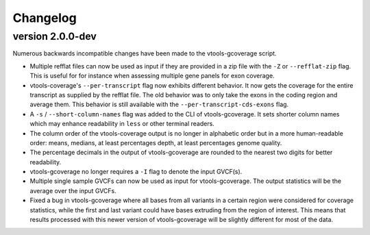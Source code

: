 ==========
Changelog
==========

.. Newest changes should be on top.

.. This document is user facing. Please word the changes in such a way
.. that users understand how the changes affect the new version.

version 2.0.0-dev
-----------------
Numerous backwards incompatible changes have been made to the vtools-gcoverage
script.

+ Multiple refflat files can now be used as input if they are provided
  in a zip file with the ``-Z`` or ``--refflat-zip`` flag. This is useful for
  for instance when assessing multiple gene panels for exon coverage.
+ vtools-coverage's ``--per-transcript`` flag now exhibits different behavior.
  It now gets the coverage for the entire transcript as supplied by the refflat
  file. The old behavior was to only take the exons in the coding region and
  average them. This behavior is still available with the
  ``--per-transcript-cds-exons`` flag.
+ A ``-s`` / ``--short-column-names`` flag was added to the CLI of
  vtools-gcoverage. It sets shorter column names which may enhance readability
  in ``less`` or other terminal readers.
+ The column order of the vtools-coverage output is no longer in alphabetic
  order but in a more human-readable order: means, medians,
  at least percentages depth, at least percentages genome quality.
+ The percentage decimals in the output of vtools-gcoverage are rounded
  to the nearest two digits for better readability.
+ vtools-gcoverage no longer requires a ``-I`` flag to denote the input
  GVCF(s).
+ Multiple single sample GVCFs can now be used as input for vtools-gcoverage.
  The output statistics will be the average over the input GVCFs.
+ Fixed a bug in vtools-gcoverage where all bases from all variants in a
  certain region were considered for coverage statistics, while the first
  and last variant could have bases extruding from the region of interest.
  This means that results processed with this newer version of vtools-gcoverage
  will be slightly different for most of the data.